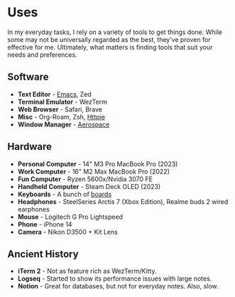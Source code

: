 #+hugo_base_dir: ../
#+hugo_section: uses
#+author: rkar

* Uses
   :PROPERTIES:
   :EXPORT_FILE_NAME: _index
   :EXPORT_HUGO_LAYOUT: single
   :CUSTOM_ID: uses
   :END:

In my everyday tasks, I rely on a variety of tools to get things
done. While some may not be universally regarded as the best, they’ve
proven for effective for me. Ultimately, what matters is finding tools
that suit your needs and preferences.

** Software
:PROPERTIES:
:CUSTOM_ID: software
:END:

+ *Text Editor* - [[https://emacs.rkar.org][Emacs]], Zed
+ *Terminal Emulator* - WezTerm
+ *Web Browser* - Safari, Brave
+ *Misc* - Org-Roam, Zsh, [[https://httpie.io][Httpie]]
+ *Window Manager* - [[https://github.com/nikitabobko/AeroSpace][Aerospace]]

** Hardware
:PROPERTIES:
:CUSTOM_ID: hardware
:END:

+ *Personal Computer* - 14" M3 Pro MacBook Pro (2023)
+ *Work Computer* - 16" M2 Max MacBook Pro (2022)
+ *Fun Computer* - Ryzen 5600x/Nvidia 3070 FE
+ *Handheld Computer* - Steam Deck OLED (2023)
+ *Keyboards* - A bunch of [[https://mrprofessor.dev][boards]]
+ *Headphones* - SteelSeries Arctis 7 (Xbox Edition), Realme buds 2 wired earphones
+ *Mouse* - Logitech G Pro Lightspeed
+ *Phone* - iPhone 14
+ *Camera* - Nikon D3500 + Kit Lens


** Ancient History
:PROPERTIES:
:CUSTOM_ID: ancient-history
:END:

+ *iTerm 2* - Not as feature rich as WezTerm/Kitty.
+ *Logseq* - Started to show its performance issues with large notes.
+ *Notion* - Great for databases, but not for everyday notes. Also, slow.
